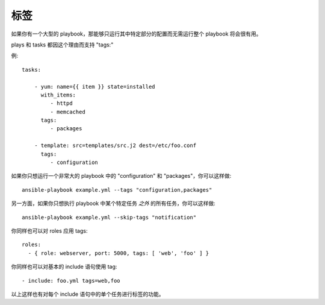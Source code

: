 标签
====

如果你有一个大型的 playbook，那能够只运行其中特定部分的配置而无需运行整个 playbook
将会很有用。

plays 和 tasks 都因这个理由而支持 "tags:"

例::

    tasks:

        - yum: name={{ item }} state=installed
          with_items:
             - httpd
             - memcached
          tags:
             - packages

        - template: src=templates/src.j2 dest=/etc/foo.conf
          tags:
             - configuration

如果你只想运行一个非常大的 playbook 中的 "configuration" 和 "packages"，你可以这样做::

    ansible-playbook example.yml --tags "configuration,packages"

另一方面，如果你只想执行 playbook 中某个特定任务 *之外* 的所有任务，你可以这样做::

    ansible-playbook example.yml --skip-tags "notification"

你同样也可以对 roles 应用 tags::

    roles:
      - { role: webserver, port: 5000, tags: [ 'web', 'foo' ] }

你同样也可以对基本的 include 语句使用 tag::

    - include: foo.yml tags=web,foo

以上这样也有对每个 include 语句中的单个任务进行标签的功能。

.. seealso::

   :doc:`playbooks`
       An introduction to playbooks
   :doc:`playbooks_roles`
       Playbook organization by roles
   `User Mailing List <http://groups.google.com/group/ansible-devel>`_
       Have a question?  Stop by the google group!
   `irc.freenode.net <http://irc.freenode.net>`_
       #ansible IRC chat channel
